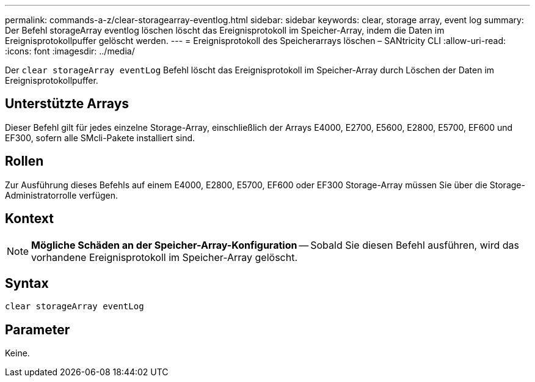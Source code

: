 ---
permalink: commands-a-z/clear-storagearray-eventlog.html 
sidebar: sidebar 
keywords: clear, storage array, event log 
summary: Der Befehl storageArray eventlog löschen löscht das Ereignisprotokoll im Speicher-Array, indem die Daten im Ereignisprotokollpuffer gelöscht werden. 
---
= Ereignisprotokoll des Speicherarrays löschen – SANtricity CLI
:allow-uri-read: 
:icons: font
:imagesdir: ../media/


[role="lead"]
Der `clear storageArray eventLog` Befehl löscht das Ereignisprotokoll im Speicher-Array durch Löschen der Daten im Ereignisprotokollpuffer.



== Unterstützte Arrays

Dieser Befehl gilt für jedes einzelne Storage-Array, einschließlich der Arrays E4000, E2700, E5600, E2800, E5700, EF600 und EF300, sofern alle SMcli-Pakete installiert sind.



== Rollen

Zur Ausführung dieses Befehls auf einem E4000, E2800, E5700, EF600 oder EF300 Storage-Array müssen Sie über die Storage-Administratorrolle verfügen.



== Kontext

[NOTE]
====
*Mögliche Schäden an der Speicher-Array-Konfiguration* -- Sobald Sie diesen Befehl ausführen, wird das vorhandene Ereignisprotokoll im Speicher-Array gelöscht.

====


== Syntax

[source, cli]
----
clear storageArray eventLog
----


== Parameter

Keine.
